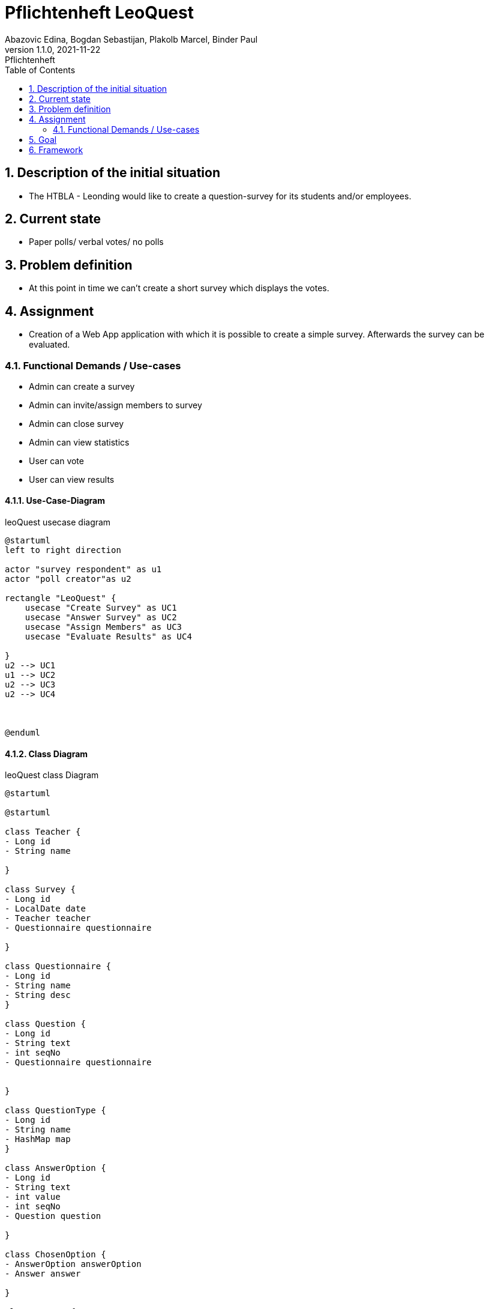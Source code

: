 = Pflichtenheft LeoQuest
Abazovic Edina, Bogdan Sebastijan, Plakolb Marcel, Binder Paul
1.1.0, 2021-11-22: Pflichtenheft
ifndef::imagesdir[:imagesdir: images]
//:toc-placement!:  // prevents the generation of the doc at this position, so it can be printed afterwards
:sourcedir: ../src/main/java
:icons: font
:sectnums:    // Nummerierung der Überschriften / section numbering
:toc: left


ifdef::backend-html5[]

// https://fontawesome.com/v4.7.0/icons/
//icon:file-text-o[link=https://raw.githubusercontent.com/htl-leonding-college/asciidoctor-docker-template/master/asciidocs/{docname}.adoc] ‏ ‏ ‎
//icon:github-square[link=https://github.com/htl-leonding-college/asciidoctor-docker-template]
//icon:home[link=https://htl-leonding.github.io/]
endif::backend-html5[]

// print the toc here (not at the default position)
//toc::[]

== Description of the initial situation
- The HTBLA - Leonding would like to create a question-survey
for its students and/or employees.

== Current state
- Paper polls/ verbal votes/ no polls


== Problem definition
- At this point in time we can't create a short survey which displays
the votes.

== Assignment
- Creation of a Web App application with which it is possible to create a
simple survey. Afterwards the survey can be evaluated.

=== Functional Demands / Use-cases

- Admin can create a survey
- Admin can invite/assign members to survey
- Admin can close survey
- Admin can view statistics
- User can vote
- User can view results

==== Use-Case-Diagram


.leoQuest usecase diagram
[plantuml,usecase,png]
----
@startuml
left to right direction

actor "survey respondent" as u1
actor "poll creator"as u2

rectangle "LeoQuest" {
    usecase "Create Survey" as UC1
    usecase "Answer Survey" as UC2
    usecase "Assign Members" as UC3
    usecase "Evaluate Results" as UC4

}
u2 --> UC1
u1 --> UC2
u2 --> UC3
u2 --> UC4



@enduml
----

==== Class Diagram

.leoQuest class Diagram
[plantuml, cld, png]
----
@startuml

@startuml

class Teacher {
- Long id
- String name

}

class Survey {
- Long id
- LocalDate date
- Teacher teacher
- Questionnaire questionnaire

}

class Questionnaire {
- Long id
- String name
- String desc
}

class Question {
- Long id
- String text
- int seqNo
- Questionnaire questionnaire


}

class QuestionType {
- Long id
- String name
- HashMap map
}

class AnswerOption {
- Long id
- String text
- int value
- int seqNo
- Question question

}

class ChosenOption {
- AnswerOption answerOption
- Answer answer

}

class Answer {
- Long id
- String text
- Transaction transaction
- Question question

}

class Transaction {
- Long id
- String code
- String password
- boolean isUsed
- Survey survey
}

Teacher -down- Survey
Survey -left- Questionnaire
Questionnaire -- Question
Question -left- QuestionType
Question -- AnswerOption
AnswerOption -right- ChosenOption
ChosenOption  -right- Answer
Answer -up- Transaction
Survey -- Transaction


@enduml

@enduml
----

== Goal
- Every use case needs to be fulfilled. User can create a survey and evaluate the answers.

== Framework

IDE: Intellij

Programming Languages: Java

Database language:
https://www.postgresql.org/[postgresql-DB]

VCS:
https://github.com/htl-leonding-project/2022-4ahif-leoquest[GitHub]

Organization: https://vm81.htl-leonding.ac.at/projects/3a20a750-7b76-4121-a4a6-c488b62fb0d3[YouTrack]

